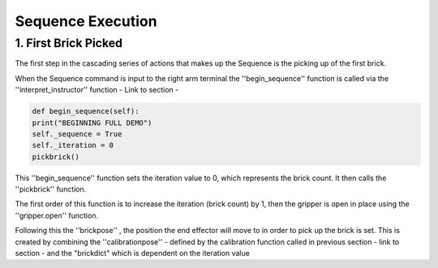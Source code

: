 **************
Sequence Execution
**************

1. First Brick Picked
=====================

The first step in the cascading series of actions that makes up the Sequence is the picking up of the first brick.

When the Sequence command is input to the right arm terminal the ''begin_sequence'' function is called via the ''interpret_instructor'' function - Link to section - 

.. code-block:: bash
	
		def begin_sequence(self):
    		print("BEGINNING FULL DEMO")
    		self._sequence = True
    		self._iteration = 0
    		pickbrick()

This ''begin_sequence'' function sets the iteration value to 0, which represents the brick count. It then calls the ''pickbrick'' function. 

.. code-block:: bash
	def pickbrick(self, calibrationpose=None, brick_y = 0.09, brick_z = 0.062):
			if calibrationpose is None:
				calibrationpose = self._cpose
			# update number of next brick to take
			self._iteration += 1
			# collect the brick - iteration determines position
			brickdict = {
			# brick number (1-8): position relative to calibration [x, y, z]
			1 : [0, 0	   , -0.7*brick_z],
			2 : [0, 0 	   , -1.7*brick_z],
			3 : [0, 0	   , -2.7*brick_z],
			4 : [0, 0	   , -3.7*brick_z],
			5 : [0, -2*brick_y , -0.7*brick_z],
			6 : [0, -2*brick_y , -1.7*brick_z],
			7 : [0, -2*brick_y , -2.7*brick_z],
			8 : [0, -2*brick_y , -3.7*brick_z]
			}
			self._gripper.open()
			rospy.sleep(1.0)
			# do not continue if al 8 bricks have been moved
			if self._iteration > 8:
				rospy.logerr('Reading all 8 bricks have been collected...')
				return
			# move above second stack if second group of 4 bricks
			print('Collecting brick #{0} from pile'.format(self._iteration))
			if self._iteration > 4:
				hoverpose = Pose()
				hoverpose.position.x = calibrationpose['position'].x
				hoverpose.position.y = calibrationpose['position'].y - 2*brick_y
				hoverpose.position.z = calibrationpose['position'].z
				hoverpose.orientation.x = 0
				hoverpose.orientation.y = 1
				hoverpose.orientation.z = 0
				hoverpose.orientation.w = 0
				joint_angles = self.ik_request(hoverpose)
				self._guarded_move_to_joint_position(joint_angles)
			brickpose = Pose()
			# determine brick location based on calibrationpose and brick dictionary
			brickpose.position.x = calibrationpose['position'].x + brickdict[self._iteration][0]
			brickpose.position.y = calibrationpose['position'].y + brickdict[self._iteration][1]
			brickpose.position.z = calibrationpose['position'].z + brickdict[self._iteration][2]
			brickpose.orientation.x = 0
			brickpose.orientation.y = 1
			brickpose.orientation.z = 0
			brickpose.orientation.w = 0
			joint_angles = self.ik_request(brickpose)
			self._guarded_move_to_joint_position(joint_angles)
			self._gripper.close()
			. . . . 

The first order of this function is to increase the iteration (brick count) by 1, then the gripper is open in place using the ''gripper.open'' function.

.. code-block:: bash
	self._iteration += 1
	. . . . 
	self._gripper.open()

Following this the ''brickpose'' , the position the end effector will move to in order to pick up the brick is set. This is created by combining the ''calibrationpose'' - defined by the calibration function called in previous section - link to section - and the "brickdict" which is dependent on the iteration value

.. code-block:: bash
	brickpose = Pose()
			# determine brick location based on calibrationpose and brick dictionary
			brickpose.position.x = calibrationpose['position'].x + brickdict[self._iteration][0]
			brickpose.position.y = calibrationpose['position'].y + brickdict[self._iteration][1]
			brickpose.position.z = calibrationpose['position'].z + brickdict[self._iteration][2]
			brickpose.orientation.x = 0
			brickpose.orientation.y = 1
			brickpose.orientation.z = 0
			brickpose.orientation.w = 0

.. code-block:: bash
	brickdict = {
			# brick number (1-8): position relative to calibration [x, y, z]
			1 : [0, 0	   , -0.7*brick_z],
			2 : [0, 0 	   , -1.7*brick_z],
			3 : [0, 0	   , -2.7*brick_z],
			4 : [0, 0	   , -3.7*brick_z],
			5 : [0, -2*brick_y , -0.7*brick_z],
			6 : [0, -2*brick_y , -1.7*brick_z],
			7 : [0, -2*brick_y , -2.7*brick_z],
			8 : [0, -2*brick_y , -3.7*brick_z]
			}



